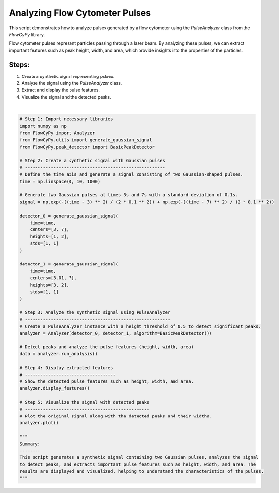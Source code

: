 
.. DO NOT EDIT.
.. THIS FILE WAS AUTOMATICALLY GENERATED BY SPHINX-GALLERY.
.. TO MAKE CHANGES, EDIT THE SOURCE PYTHON FILE:
.. "gallery/plot_pulse_analysis.py"
.. LINE NUMBERS ARE GIVEN BELOW.

.. only:: html

    .. note::
        :class: sphx-glr-download-link-note

        :ref:`Go to the end <sphx_glr_download_gallery_plot_pulse_analysis.py>`
        to download the full example code

.. rst-class:: sphx-glr-example-title

.. _sphx_glr_gallery_plot_pulse_analysis.py:


Analyzing Flow Cytometer Pulses
===============================

This script demonstrates how to analyze pulses generated by a flow cytometer using the
`PulseAnalyzer` class from the `FlowCyPy` library.

Flow cytometer pulses represent particles passing through a laser beam. By analyzing these pulses,
we can extract important features such as peak height, width, and area, which provide insights
into the properties of the particles.

Steps:
------
1. Create a synthetic signal representing pulses.
2. Analyze the signal using the `PulseAnalyzer` class.
3. Extract and display the pulse features.
4. Visualize the signal and the detected peaks.

.. GENERATED FROM PYTHON SOURCE LINES 19-73



.. image-sg:: /gallery/images/sphx_glr_plot_pulse_analysis_001.png
   :alt: plot pulse analysis
   :srcset: /gallery/images/sphx_glr_plot_pulse_analysis_001.png
   :class: sphx-glr-single-img


.. rst-class:: sphx-glr-script-out

 .. code-block:: none


    Features for Dataset 1:
    +--------+------------+----------+---------+----------------+
    |   Peak | Time [s]   | Height   | Width   | Area           |
    +========+============+==========+=========+================+
    |      1 | 3.00 s     | 1.00 V   | 1.76 s  | Not calculated |
    +--------+------------+----------+---------+----------------+
    |      2 | 7.00 s     | 2.00 V   | 2.35 s  | Not calculated |
    +--------+------------+----------+---------+----------------+

    Features for Dataset 2:
    +--------+------------+----------+---------+----------------+
    |   Peak | Time [s]   | Height   | Width   | Area           |
    +========+============+==========+=========+================+
    |      1 | 3.01 s     | 3.00 V   | 2.36 s  | Not calculated |
    +--------+------------+----------+---------+----------------+
    |      2 | 7.00 s     | 2.00 V   | 1.82 s  | Not calculated |
    +--------+------------+----------+---------+----------------+

    '\nSummary:\n--------\nThis script generates a synthetic signal containing two Gaussian pulses, analyzes the signal\nto detect peaks, and extracts important pulse features such as height, width, and area. The\nresults are displayed and visualized, helping to understand the characteristics of the pulses.\n'





|

.. code-block:: python3


    # Step 1: Import necessary libraries
    import numpy as np
    from FlowCyPy import Analyzer
    from FlowCyPy.utils import generate_gaussian_signal
    from FlowCyPy.peak_detector import BasicPeakDetector

    # Step 2: Create a synthetic signal with Gaussian pulses
    # ------------------------------------------------------
    # Define the time axis and generate a signal consisting of two Gaussian-shaped pulses.
    time = np.linspace(0, 10, 1000)

    # Generate two Gaussian pulses at times 3s and 7s with a standard deviation of 0.1s.
    signal = np.exp(-((time - 3) ** 2) / (2 * 0.1 ** 2)) + np.exp(-((time - 7) ** 2) / (2 * 0.1 ** 2))

    detector_0 = generate_gaussian_signal(
        time=time,
        centers=[3, 7],
        heights=[1, 2],
        stds=[1, 1]
    )

    detector_1 = generate_gaussian_signal(
        time=time,
        centers=[3.01, 7],
        heights=[3, 2],
        stds=[1, 1]
    )

    # Step 3: Analyze the synthetic signal using PulseAnalyzer
    # --------------------------------------------------------
    # Create a PulseAnalyzer instance with a height threshold of 0.5 to detect significant peaks.
    analyzer = Analyzer(detector_0, detector_1, algorithm=BasicPeakDetector())

    # Detect peaks and analyze the pulse features (height, width, area)
    data = analyzer.run_analysis()

    # Step 4: Display extracted features
    # -----------------------------------
    # Show the detected pulse features such as height, width, and area.
    analyzer.display_features()

    # Step 5: Visualize the signal with detected peaks
    # ------------------------------------------------
    # Plot the original signal along with the detected peaks and their widths.
    analyzer.plot()

    """
    Summary:
    --------
    This script generates a synthetic signal containing two Gaussian pulses, analyzes the signal
    to detect peaks, and extracts important pulse features such as height, width, and area. The
    results are displayed and visualized, helping to understand the characteristics of the pulses.
    """


.. rst-class:: sphx-glr-timing

   **Total running time of the script:** (0 minutes 0.177 seconds)


.. _sphx_glr_download_gallery_plot_pulse_analysis.py:

.. only:: html

  .. container:: sphx-glr-footer sphx-glr-footer-example




    .. container:: sphx-glr-download sphx-glr-download-python

      :download:`Download Python source code: plot_pulse_analysis.py <plot_pulse_analysis.py>`

    .. container:: sphx-glr-download sphx-glr-download-jupyter

      :download:`Download Jupyter notebook: plot_pulse_analysis.ipynb <plot_pulse_analysis.ipynb>`


.. only:: html

 .. rst-class:: sphx-glr-signature

    `Gallery generated by Sphinx-Gallery <https://sphinx-gallery.github.io>`_
